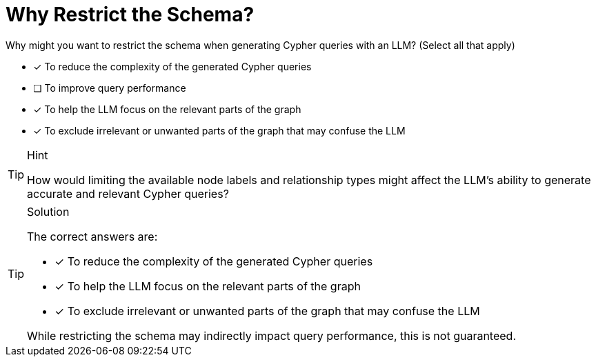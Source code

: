 [.question]
= Why Restrict the Schema?

Why might you want to restrict the schema when generating Cypher queries with an LLM? (Select all that apply)

* [x] To reduce the complexity of the generated Cypher queries
* [ ] To improve query performance
* [x] To help the LLM focus on the relevant parts of the graph
* [x] To exclude irrelevant or unwanted parts of the graph that may confuse the LLM

[TIP,role=hint]
.Hint
====
How would limiting the available node labels and relationship types might affect the LLM's ability to generate accurate and relevant Cypher queries?
====


[TIP,role=solution]
.Solution
====
The correct answers are:

* [x] To reduce the complexity of the generated Cypher queries
* [x] To help the LLM focus on the relevant parts of the graph
* [x] To exclude irrelevant or unwanted parts of the graph that may confuse the LLM

While restricting the schema may indirectly impact query performance, this is not guaranteed.
====
